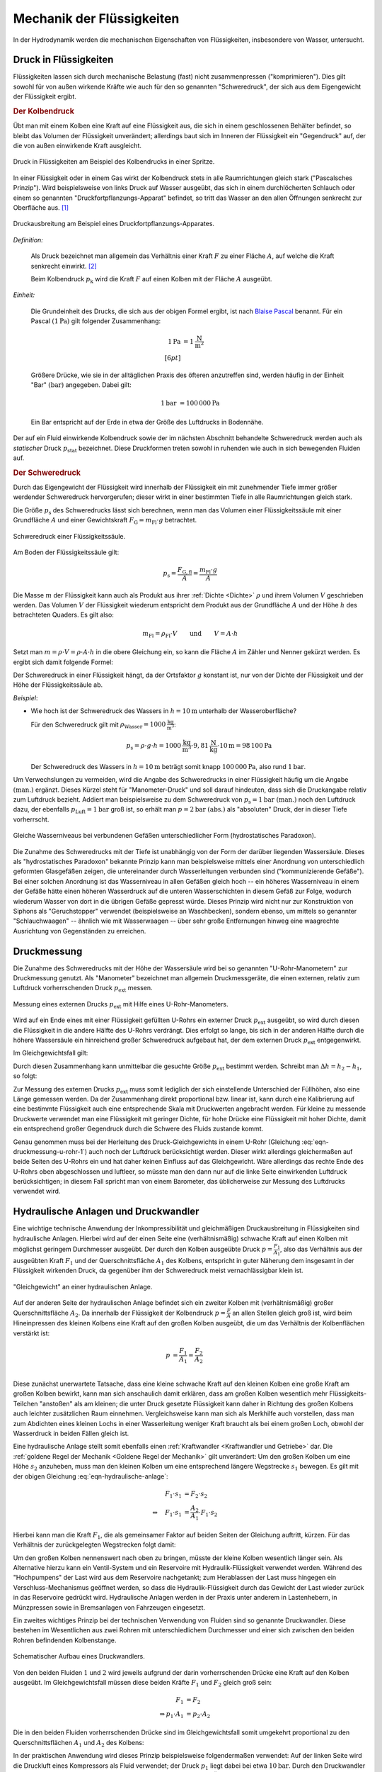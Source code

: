 .. _Mechanik der Flüssigkeiten:

Mechanik der Flüssigkeiten
==========================

In der Hydrodynamik werden die mechanischen Eigenschaften von Flüssigkeiten,
insbesondere von Wasser, untersucht.

.. _Druck in Flüssigkeiten:

Druck in Flüssigkeiten
----------------------

Flüssigkeiten lassen sich durch mechanische Belastung (fast) nicht
zusammenpressen ("komprimieren"). Dies gilt sowohl für von außen wirkende
Kräfte wie auch für den so genannten "Schweredruck", der sich aus dem
Eigengewicht der Flüssigkeit ergibt.

.. _Kolbendruck:

.. rubric:: Der Kolbendruck

Übt man mit einem Kolben eine Kraft auf eine Flüssigkeit aus, die sich in einem
geschlossenen Behälter befindet, so bleibt das Volumen der Flüssigkeit
unverändert; allerdings baut sich im Inneren der Flüssigkeit ein "Gegendruck"
auf, der die von außen einwirkende Kraft ausgleicht.

.. figure:: ../../pics/mechanik/festkoerper-fluessigkeiten-und-gase/druck-in-fluessigkeiten.png
    :name: fig-druck-in-flüssigkeiten
    :alt:  fig-druck-in-flüssigkeiten
    :align: center
    :width: 50%

    Druck in Flüssigkeiten am Beispiel des Kolbendrucks in einer Spritze.

    .. only:: html

        :download:`SVG: Druck in Flüssigkeiten
        <../../pics/mechanik/festkoerper-fluessigkeiten-und-gase/druck-in-fluessigkeiten.svg>`

In einer Flüssigkeit oder in einem Gas wirkt der Kolbendruck stets in alle
Raumrichtungen gleich stark ("Pascalsches Prinzip"). Wird beispielsweise von
links Druck auf Wasser ausgeübt, das sich in einem durchlöcherten Schlauch oder
einem so genannten "Druckfortpflanzungs-Apparat" befindet, so tritt das Wasser
an den allen Öffnungen senkrecht zur Oberfläche aus. [#]_

.. figure:: ../../pics/mechanik/festkoerper-fluessigkeiten-und-gase/druckausbreitung.png
    :name: fig-druckausbreitung
    :alt:  fig-druckausbreitung
    :align: center
    :width: 70%

    Druckausbreitung am Beispiel eines Druckfortpflanzungs-Apparates.

    .. only:: html

        :download:`SVG: Druckausbreitung
        <../../pics/mechanik/festkoerper-fluessigkeiten-und-gase/druckausbreitung.svg>`

*Definition:*

    Als Druck bezeichnet man allgemein das Verhältnis einer Kraft :math:`F` zu
    einer Fläche :math:`A`, auf welche die Kraft senkrecht einwirkt. [#]_

    .. math::
        :label: eqn-druck

        p = \frac{F}{A}

    Beim Kolbendruck :math:`p_{\mathrm{k}}` wird die Kraft :math:`F` auf einen
    Kolben mit der Fläche :math:`A` ausgeübt.

*Einheit:*

    Die Grundeinheit des Drucks, die sich aus der obigen Formel ergibt, ist nach
    `Blaise Pascal <https://de.wikipedia.org/wiki/Blaise_Pascal>`_ benannt. Für
    ein Pascal :math:`(\unit[1]{Pa})` gilt folgender Zusammenhang:

    .. math::

        \unit[1]{Pa} &= \unit[1]{\frac{N}{m^2}} \\[6pt]

    Größere Drücke, wie sie in der alltäglichen Praxis des öfteren
    anzutreffen sind, werden häufig in der Einheit "Bar" :math:`(\unit{bar})`
    angegeben. Dabei gilt:

    .. math::

        \unit[1]{bar} &= \unit[100\,000]{Pa}

    Ein Bar entspricht auf der Erde in etwa der Größe des Luftdrucks in
    Bodennähe.

Der auf ein Fluid einwirkende Kolbendruck sowie der im nächsten Abschnitt
behandelte Schweredruck werden auch als *statischer* Druck :math:`p
_{\mathrm{stat}}` bezeichnet. Diese Druckformen treten sowohl in ruhenden wie
auch in sich bewegenden Fluiden auf.

.. index:: Schweredruck
.. _Schweredruck:

.. rubric:: Der Schweredruck

Durch das Eigengewicht der Flüssigkeit wird innerhalb der Flüssigkeit ein mit
zunehmender Tiefe immer größer werdender Schweredruck hervorgerufen; dieser
wirkt in einer bestimmten Tiefe in alle Raumrichtungen gleich stark.

Die Größe :math:`p_{\mathrm{s}}` des Schweredrucks lässt sich berechnen, wenn man
das Volumen einer Flüssigkeitssäule mit einer Grundfläche :math:`A` und einer
Gewichtskraft :math:`F_{\mathrm{G}} = m_{\mathrm{Fl}} \cdot g` betrachtet.

.. figure:: ../../pics/mechanik/festkoerper-fluessigkeiten-und-gase/schweredruck.png
    :name: fig-schweredruck
    :alt:  fig-schweredruck
    :align: center
    :width: 30%

    Schweredruck einer Flüssigkeitssäule.

    .. only:: html

        :download:`SVG: Schweredruck
        <../../pics/mechanik/festkoerper-fluessigkeiten-und-gase/schweredruck.svg>`

Am Boden der Flüssigkeitssäule gilt:

.. math::

    p_{\mathrm{s}} = \frac{F_{\mathrm{G,fl}} }{A} = \frac{m_{\mathrm{Fl}} \cdot
    g}{A}

Die Masse :math:`m` der Flüssigkeit kann auch als Produkt aus ihrer :ref:`Dichte
<Dichte>` :math:`\rho` und ihrem Volumen :math:`V` geschrieben werden. Das
Volumen :math:`V` der Flüssigkeit wiederum entspricht dem Produkt aus der
Grundfläche :math:`A` und der Höhe :math:`h` des betrachteten Quaders. Es
gilt also:

.. math::

    m_{\mathrm{Fl}} = \rho_{\mathrm{Fl}} \cdot V \qquad \text{und} \qquad V = A
    \cdot h

Setzt man :math:`m = \rho \cdot V = \rho \cdot A \cdot h` in die obere
Gleichung ein, so kann die Fläche :math:`A` im Zähler und Nenner gekürzt
werden. Es ergibt sich damit folgende Formel:

.. math::
    :label: eqn-schweredruck

    p_{\mathrm{s}} = \rho_{\mathrm{Fl}} \cdot g \cdot h

Der Schweredruck in einer Flüssigkeit hängt, da der Ortsfaktor :math:`g`
konstant ist, nur von der Dichte der Flüssigkeit und der Höhe der
Flüssigkeitssäule ab.

*Beispiel*:

* Wie hoch ist der Schweredruck des Wassers in :math:`h=\unit[10]{m}` unterhalb
  der Wasseroberfläche?

  Für den Schweredruck gilt mit :math:`\rho_{\mathrm{Wasser}} =
  \unit[1000]{\frac{kg}{m^3}}`:

  .. math::

      p_{\mathrm{s}} = \rho \cdot g \cdot h = \unit[1000]{\frac{kg}{m^3}} \cdot
      \unit[9,81]{\frac{N}{kg}} \cdot \unit[10]{m} = \unit[98\,100]{Pa}

  Der Schweredruck des Wassers in :math:`h=\unit[10]{m}` beträgt somit knapp
  :math:`\unit[100\,000]{Pa}`, also rund :math:`\unit[1]{bar}`.

.. _Manometer-Druck:

Um Verwechslungen zu vermeiden, wird die Angabe des Schweredrucks in einer
Flüssigkeit häufig um die Angabe :math:`\text{(man.)}` ergänzt. Dieses Kürzel
steht für "Manometer-Druck" und soll darauf hindeuten, dass sich die Druckangabe
relativ zum Luftdruck bezieht. Addiert man beispielsweise zu dem Schweredruck
von :math:`p_{\mathrm{s}}=\unit[1]{bar} \text{ (man.)}` noch den Luftdruck dazu,
der ebenfalls :math:`p_{\mathrm{Luft}} = \unit[1]{bar}` groß ist, so erhält man
:math:`p = \unit[2]{bar} \text{ (abs.)}` als "absoluten" Druck, der in dieser
Tiefe vorherrscht.

.. figure:: ../../pics/mechanik/festkoerper-fluessigkeiten-und-gase/kommunizierende-gefaesse.png
    :name: fig-kommunizierende-gefaesse
    :alt:  fig-kommunizierende-gefaesse
    :align: center
    :width: 80%

    Gleiche Wasserniveaus bei verbundenen Gefäßen unterschiedlicher Form (hydrostatisches Paradoxon).

    .. only:: html

        :download:`SVG: Verbundene Gefäße
        <../../pics/mechanik/festkoerper-fluessigkeiten-und-gase/kommunizierende-gefaesse.svg>`

Die Zunahme des Schweredrucks mit der Tiefe ist unabhängig von der Form der
darüber liegenden Wassersäule. Dieses als "hydrostatisches Paradoxon" bekannte
Prinzip kann man beispielsweise mittels einer Anordnung von unterschiedlich
geformten Glasgefäßen zeigen, die untereinander durch Wasserleitungen verbunden
sind ("kommunizierende Gefäße"). Bei einer solchen Anordnung ist das
Wasserniveau in allen Gefäßen gleich hoch -- ein höheres Wasserniveau in einem
der Gefäße hätte einen höheren Wasserdruck auf die unteren Wasserschichten in
diesem Gefäß zur Folge, wodurch wiederum Wasser von dort in die übrigen Gefäße
gepresst würde. Dieses Prinzip wird nicht nur zur Konstruktion von Siphons als
"Geruchstopper" verwendet (beispielsweise an Waschbecken), sondern ebenso, um
mittels so genannter "Schlauchwaagen" -- ähnlich wie mit Wasserwaagen -- über
sehr große Entfernungen hinweg eine waagrechte Ausrichtung von Gegenständen zu
erreichen.


.. _Druckmessung:

Druckmessung
------------

Die Zunahme des Schweredrucks mit der Höhe der Wassersäule wird bei so genannten
"U-Rohr-Manometern" zur Druckmessung genutzt. Als "Manometer" bezeichnet man
allgemein Druckmessgeräte, die einen externen, relativ zum Luftdruck
vorherrschenden Druck :math:`p_{\mathrm{ext}}` messen.

.. figure:: ../../pics/mechanik/festkoerper-fluessigkeiten-und-gase/u-rohr-manometer.png
    :name: fig-u-rohr-manometer
    :alt:  fig-u-rohr-manometer
    :align: center
    :width: 80%

    Messung eines externen Drucks :math:`p_{\mathrm{ext}}` mit Hilfe eines
    U-Rohr-Manometers.

    .. only:: html

        :download:`SVG: U-Rohr-Manometer
        <../../pics/mechanik/festkoerper-fluessigkeiten-und-gase/u-rohr-manometer.svg>`

Wird auf ein Ende eines mit einer Flüssigkeit gefüllten U-Rohrs ein externer Druck
:math:`p_{\mathrm{ext}}` ausgeübt, so wird durch diesen die Flüssigkeit in die
andere Hälfte des U-Rohrs verdrängt. Dies erfolgt so lange, bis sich in der
anderen Hälfte durch die höhere Wassersäule ein hinreichend großer Schweredruck
aufgebaut hat, der dem externen Druck :math:`p_{\mathrm{ext}}` entgegenwirkt.

Im Gleichgewichtsfall gilt:

.. math::
    :label: eqn-druckmessung-u-rohr-1

    p_{\mathrm{links}} &= p_{\mathrm{rechts}} \\
    p_{\mathrm{ext}} + p_{\mathrm{s,1}} &= p_{\mathrm{s,2}} \\
    p_{\mathrm{ext}} + \rho_{\mathrm{Fl}} \cdot g \cdot h_1 &=
    \rho_{\mathrm{Fl}} \cdot g \cdot h_2

Durch diesen Zusammenhang kann unmittelbar die gesuchte Größe
:math:`p_{\mathrm{ext}}` bestimmt werden. Schreibt man :math:`\Delta h = h_2 -
h_1`, so folgt:

.. math::
    :label: eqn-druckmessung-u-rohr-2

    p_{\mathrm{ext}} = \rho_{\mathrm{Fl}} \cdot g \cdot \Delta h

Zur Messung des externen Drucks :math:`p_{\mathrm{ext}}` muss somit lediglich
der sich einstellende Unterschied der Füllhöhen, also eine Länge gemessen
werden. Da der Zusammenhang direkt proportional bzw. linear ist, kann durch
eine Kalibrierung auf eine bestimmte Flüssigkeit auch eine entsprechende Skala
mit Druckwerten angebracht werden. Für kleine zu messende Druckwerte verwendet
man eine Flüssigkeit mit geringer Dichte, für hohe Drücke eine Flüssigkeit mit
hoher Dichte, damit ein entsprechend großer Gegendruck durch die Schwere des
Fluids zustande kommt.

Genau genommen muss bei der Herleitung des Druck-Gleichgewichts in einem U-Rohr
(Gleichung :eq:`eqn-druckmessung-u-rohr-1`) auch noch der Luftdruck
berücksichtigt werden. Dieser wirkt allerdings gleichermaßen auf beide Seiten
des U-Rohrs ein und hat daher keinen Einfluss auf das Gleichgewicht. Wäre
allerdings das rechte Ende des U-Rohrs oben abgeschlossen und luftleer, so
müsste man den dann nur auf die linke Seite einwirkenden Luftdruck
berücksichtigen; in diesem Fall spricht man von einem Barometer, das
üblicherweise zur Messung des Luftdrucks verwendet wird.



.. todo Manometer <-> Barometer; Membran-Manometer Pic

.. Zwei verschiedene, nicht mischbare Flüssigkeiten mit unterschiedlichen
.. Dichten :math:`\rho_1` und :math:`\rho_2` -> Höhen stellen sich so ein,
.. dass Druckausgleich zustande kommt.

.. .. math::

..     p_1 = p_2 \quad \Leftrightarrow \quad \rho_1 \cdot g \cdot h_1 = \rho_2
..     \cdot g \cdot h_2 \\
..     \Rightarrow \frac{h_1}{h_2} = \frac{\rho_2}{\rho_1}

.. Wasserdruck 4,5 bar. Höhe des Wasserspiegels im Wasserturm über Zapfstelle?
.. Staumauern eines Stausees unten viel dicker als oben.

.. _Hydraulische Anlage:
.. _Hydraulische Presse:
.. _Druckwandler:

Hydraulische Anlagen und Druckwandler
-------------------------------------

Eine wichtige technische Anwendung der Inkompressibilität und gleichmäßigen
Druckausbreitung in Flüssigkeiten sind hydraulische Anlagen. Hierbei wird auf
der einen Seite eine (verhältnismäßig) schwache Kraft auf einen Kolben mit
möglichst geringem Durchmesser ausgeübt. Der durch den Kolben ausgeübte Druck
:math:`p = \frac{F_1}{A_1}`, also das Verhältnis aus der ausgeübten Kraft
:math:`F_1` und der Querschnittsfläche :math:`A_1` des Kolbens, entspricht in
guter Näherung dem insgesamt in der Flüssigkeit wirkenden Druck, da gegenüber
ihm der Schweredruck meist vernachlässigbar klein ist.

.. figure:: ../../pics/mechanik/festkoerper-fluessigkeiten-und-gase/hydraulische-anlage.png
    :name: fig-hydraulische-anlage
    :alt:  fig-hydraulische-anlage
    :align: center
    :width: 55%

    "Gleichgewicht" an einer hydraulischen Anlage.

    .. only:: html

        :download:`SVG: Hydraulische Anlage
        <../../pics/mechanik/festkoerper-fluessigkeiten-und-gase/hydraulische-anlage.svg>`

Auf der anderen Seite der hydraulischen Anlage befindet sich ein zweiter Kolben
mit (verhältnismäßig) großer Querschnittsfläche :math:`A_2`. Da
innerhalb der Flüssigkeit der Kolbendruck :math:`p = \frac{F}{A}` an allen
Stellen gleich groß ist, wird beim Hineinpressen des kleinen Kolbens eine Kraft
auf den großen Kolben ausgeübt, die um das Verhältnis der Kolbenflächen
verstärkt ist:

.. math::

    p &= \frac{F_1}{A_1} = \frac{F_2}{A_2} \\

.. math::
    :label: eqn-hydraulische-anlage

    \quad \Leftrightarrow \quad F_1 &= \frac{A_1}{A_2} \cdot F_2

Diese zunächst unerwartete Tatsache, dass eine kleine schwache Kraft auf den
kleinen Kolben eine große Kraft am großen Kolben bewirkt, kann man sich
anschaulich damit erklären, dass am großen Kolben wesentlich mehr
Flüssigkeits-Teilchen "anstoßen" als am kleinen; die unter Druck gesetzte
Flüssigkeit kann daher in Richtung des großen Kolbens auch leichter zusätzlichen
Raum einnehmen. Vergleichsweise kann man sich als Merkhilfe auch vorstellen,
dass man zum Abdichten eines kleinen Lochs in einer Wasserleitung weniger Kraft
braucht als bei einem großen Loch, obwohl der Wasserdruck in beiden Fällen
gleich ist.

Eine hydraulische Anlage stellt somit ebenfalls einen :ref:`Kraftwandler
<Kraftwandler und Getriebe>` dar. Die :ref:`goldene Regel der Mechanik <Goldene
Regel der Mechanik>` gilt unverändert: Um den großen Kolben um eine Höhe
:math:`s_2` anzuheben, muss man den kleinen Kolben um eine entsprechend längere
Wegstrecke :math:`s_1` bewegen. Es gilt mit der obigen Gleichung
:eq:`eqn-hydraulische-anlage`:


.. math::

    F_1 \cdot s_1 &= F_2 \cdot s_2 \\
    \Leftrightarrow \quad F_1 \cdot s_1 &= \frac{A_2}{A_1} \cdot F_1 \cdot s_2

Hierbei kann man die Kraft :math:`F_1`, die als gemeinsamer Faktor auf
beiden Seiten der Gleichung auftritt, kürzen. Für das Verhältnis der
zurückgelegten Wegstrecken folgt damit:

.. math::
    :label: eqn-hydraulische-anlage-kraftwandler

    s_1 = \frac{A_2}{A_1} \cdot s_2

Um den großen Kolben nennenswert nach oben zu bringen, müsste der kleine Kolben
wesentlich länger sein. Als Alternative hierzu kann ein Ventil-System und ein
Reservoire mit Hydraulik-Flüssigkeit verwendet werden. Während des "Hochpumpens"
der Last wird aus dem Reservoire nachgetankt; zum Herablassen der Last muss
hingegen ein Verschluss-Mechanismus geöffnet werden, so dass die
Hydraulik-Flüssigkeit durch das Gewicht der Last wieder zurück in das Reservoire
gedrückt wird. Hydraulische Anlagen werden in der Praxis unter anderem in
Lastenhebern, in Münzpressen sowie in Bremsanlagen von Fahrzeugen eingesetzt.

Ein zweites wichtiges Prinzip bei der technischen Verwendung von Fluiden sind
so genannte Druckwandler. Diese bestehen im Wesentlichen aus zwei
Rohren mit unterschiedlichem Durchmesser und einer sich zwischen den beiden
Rohren befindenden Kolbenstange.

.. figure:: ../../pics/mechanik/festkoerper-fluessigkeiten-und-gase/druckwandler.png
    :name: fig-druckwandler
    :alt:  fig-druckwandler
    :align: center
    :width: 65%

    Schematischer Aufbau eines Druckwandlers.

    .. only:: html

        :download:`SVG: Druckwandler
        <../../pics/mechanik/festkoerper-fluessigkeiten-und-gase/druckwandler.svg>`

Von den beiden Fluiden :math:`1` und :math:`2` wird jeweils aufgrund der darin
vorherrschenden Drücke eine Kraft auf den Kolben ausgeübt. Im Gleichgewichtsfall
müssen diese beiden Kräfte :math:`F_1` und :math:`F_2` gleich groß sein:

.. math::

    F_1 &= F_2 \\
    \Rightarrow p_1 \cdot A_1 &= p_2 \cdot A_2

Die in den beiden Fluiden vorherrschenden Drücke sind im Gleichgewichtsfall
somit umgekehrt proportional zu den Querschnittsflächen :math:`A_1` und
:math:`A_2` des Kolbens:

.. math::
    :label: eqn-druckwandler

    \frac{p_1}{p_2} = \frac{A_2}{A_1}

In der praktischen Anwendung wird dieses Prinzip beispielsweise folgendermaßen
verwendet: Auf der linken Seite wird die Druckluft eines Kompressors als Fluid
verwendet; der Druck :math:`p_1` liegt dabei bei etwa :math:`\unit[10]{bar}`.
Durch den Druckwandler wird damit auf das Fluid der rechten Seite,
beispielsweise Hydraulik-Öl, ein wesentlich höhererer Druck :math:`p_2`
ausgeübt; mit diesem Druck kann wiederum eine hydraulische Anlage betrieben
werden. Dieses Prinzip wird unter anderem in industriellen Einspann-Vorrichtung
verwendet.

.. Kompressibilität: Da die Moleküle einer Flüssigkeit dicht nebeneinander
.. liegen, lassen sich Flüssigkeiten auch unter sehr grossem Druck nur
.. geringfügig zusammenpressen.

.. Unter der Kompressibilität versteht man allgemein das Verhältnis der
.. relativen Volumenänderungen zur dazu erforderlichen Druckänderung.

.. Die Kompressibilität ist ein wesentlicher Unterschied zwischen
.. Flüssigkeiten und Gasen: Ein Gas ändert unter Druck sein Volumen, während
.. die Volumenänderung bei einer Flüssigkeit vernachlässigbar klein bleibt.

.. Die Kompressibilität ist geringfügig temperaturabhängig. Aufgrund ihrer
.. geringen Größe kann die Volumenänderung bei vielen Flüssigkeiten
.. vernachlässigt werden. Dies ist eine wichtige Voraussetzung für
.. hydraulische Anlagen.


.. index:: Auftriebskraft
.. _Statischer Auftrieb in Flüssigkeiten:

Statischer Auftrieb in Flüssigkeiten
------------------------------------

Ist ein Körper mit einem Volumen :math:`V` von einer Flüssigkeit umgeben, so
erfährt er durch diese eine Auftriebskraft :math:`F_{\mathrm{A}}.` Diese resultiert
aus der Tatsache, dass der Schweredruck innerhalb einer Flüssigkeit mit der
Tiefe zunimmt.

.. figure:: ../../pics/mechanik/festkoerper-fluessigkeiten-und-gase/auftriebskraft.png
    :name: fig-auftriebskraft
    :alt:  fig-auftriebskraft
    :align: center
    :width: 40%

    Die Auftriebskraft in Flüssigkeiten.

    .. only:: html


        :download:`SVG: Auftriebskraft
        <../../pics/mechanik/festkoerper-fluessigkeiten-und-gase/auftriebskraft.svg>`

Die horizontalen Kräfte, die durch den Druck der umgebenden Flüssigkeit auf den
Körper einwirken, sind jeweils paarweise gleich groß und heben sich in ihrer
Wirkung gegenseitig auf (sofern der Körper nicht komprimierbar ist). Die nach
unten bzw. oben gerichteten Kräfte :math:`F_1` und :math:`F_2`
hingegen sind aufgrund der Druckdifferenz unterschiedlich groß.

Bezeichnet man mit :math:`A_1 = A_2 = A` die Grund- bzw. Deckfläche des Körpers,
so gilt:

.. math::

    \Delta F = F_2 - F_1 = p_2 \cdot A - p_1
    \cdot A = A \cdot (p_2 - p_1)

Die Auftriebskraft :math:`F_{\mathrm{A}}` ist mit der Kraftdifferenz
:math:`\Delta F = F_2 - F_1` identisch. Zur Berechnung ihres Betrags kann nach
Gleichung :eq:`eqn-schweredruck` für den Schweredruck :math:`p_1` bzw.
:math:`p_2` wiederum :math:`p_1 = \rho_{\mathrm{Fl}} \cdot g \cdot h _1` bzw.
:math:`p_2 = \rho_{\mathrm{Fl}} \cdot g \cdot h_2` eingesetzt werden, wobei
:math:`\rho` die Dichte der Flüssigkeit bezeichnet:

.. math::

    F_{\mathrm{A}} = \Delta F &= A \cdot (p_2 - p_1) \\
    &= A \cdot \left( \rho \cdot g \cdot h_2 - \rho \cdot g \cdot h_1 \right) \\
    &= A \cdot \rho \cdot g \cdot (h_2 - h_1)

Hierbei bezeichnen :math:`h_1` und :math:`h_2` die
Eintauchtiefen der Ober- bzw. Unterseite des Körpers, ihre Differenz
:math:`\Delta h = h_2 - h_1` entspricht der Höhe :math:`h
_{\mathrm{k}}` des Körpers. Mit :math:`V_{\mathrm{k}} = A \cdot h_{\mathrm{k}}` ergibt
sich für die Auftriebskraft folgende Formel:

.. math::
    :label: eqn-auftriebskraft

    F  _{\mathrm{A}} = \rho \cdot g \cdot V_{\mathrm{k}}

Der Betrag der Auftriebskraft hängt somit ausschließlich von der Dichte
:math:`\rho = \rho_{\mathrm{Fl}}` der Flüssigkeit und dem Volumen :math:`V
_{\mathrm{k}}` des eintauchenden Körpers ab.

..  Das Volumen des eingetauchten Körpers entspricht dem Volumen der
..  verdrängeten Flüssigkeit

.. index:: Archimedisches Prinzip

Da jeder Festkörper beim Eintauchen genau so viel Volumen an Flüssigkeit
verdrängt wie er selbst an Volumen besitzt, gilt :math:`V_{\mathrm{fl}} =
V_{\mathrm{k}}`; man kann also auf den Index verzichten und einfach :math:`V`
für das Volumen des eintauchenden Körpers bzw. der verdrängten Flüssigkeit
schreiben. Dieser empirisch gefundene Sachverhalt wird nach seinem Entdecker
`Archimedes <https://de.wikipedia.org/wiki/Archimedes>`_ auch als
"Archimedisches Prinzip" bezeichnet. Die Auftriebskraft :math:`F_{\mathrm{A}}`
ist somit gleich der Gewichtskraft :math:`\rho \cdot V \cdot g = m \cdot g` der
verdrängten Flüssigkeit. Allgemein gilt:

.. math::

    \frac{F_{\mathrm{A}}}{F_{\mathrm{G}}} = \frac{\rho_{\mathrm{Fl}} \cdot g \cdot
    V}{\rho_{\mathrm{K}} \cdot g \cdot V} = \frac{\rho_{\mathrm{Fl}}}{\rho_{\mathrm{K}}}

Dieser Zusammenhang kann genutzt werden, um mittels einer Messung der
Gewichtskraft :math:`F_{\mathrm{G}}` eines Körpers in Luft und der verringerten
Gewichtskraft :math:`F_{\mathrm{G}}^{*} = F_{\mathrm{G}} - F_{\mathrm{A}}` in
Wasser einerseits die Auftriebskraft :math:`F_{\mathrm{A}}` und gleichzeitig, da
die Dichte :math:`\rho_{\mathrm{Wasser}} = \unit[1]{\frac{g}{cm^3}}` bekannt
ist, auch die Dichte :math:`\rho_{\mathrm{K}}` des Körpers zu berechnen:

.. math::

    \rho_{\mathrm{K}} = \frac{F_{\mathrm{G}}}{F_{\mathrm{G}} - F_{\mathrm{G}}^{*}} \cdot
    \rho_{\mathrm{Fl}} = \frac{F_{\mathrm{G}}}{F_{\mathrm{A}}} \cdot \rho_{\mathrm{Fl}}

.. _Schwimmen, Sinken und Schweben:

Die Dichte :math:`\rho_{\mathrm{K}}` des Körpers hat keine Auswirkung auf die
Auftriebskraft, entscheidet aber darüber, ob er in der Flüssigkeit aufsteigt
(schwimmt), unverändert an gleicher Stelle bleibt (schwebt) oder sich nach unten
bewegt (sinkt).


* Ist :math:`\rho_{\mathrm{K}} > \rho_{\mathrm{Fl}}`, so ist die Gewichtskraft
  :math:`F_{\mathrm{G}} = \rho_{\mathrm{K}} \cdot g \cdot V` des Körpers größer als
  die Auftriebskraft :math:`F_{\mathrm{A}}`, die der Körper durch das Eintauchen in
  die Flüssigkeit erfährt.

  In diesem Fall sinkt der Körper nach unten. Die resultierende Kraft (seine
  "scheinbare" Gewichtskraft :math:`F_{\mathrm{G}}^{*}`) ist gleich der Differenz
  aus Gewichts- und Auftriebskraft, also:

  .. math::

      F_{\mathrm{G}}^{*} = | F_{\mathrm{G}} - F_{\mathrm{A}} | = 
      | \rho_{\mathrm{K}} - \rho _{\mathrm{Fl}} | \cdot g \cdot V

.. Uebungsaufgabe Scheinbarer Verlust eines Teils der Gewichtskraft.

* Ist :math:`\rho_{\mathrm{K}} = \rho_{\mathrm{Fl}}`, so ist die Gewichtskraft
  :math:`F_{\mathrm{G}} = \rho_{\mathrm{K}} \cdot g \cdot V` des Körpers gleich der
  Auftriebskraft :math:`F_{\mathrm{A}}`.

  In diesem Fall "schwebt" der Körper, behält also seine Position bei.

* Ist :math:`\rho_{\mathrm{K}} < \rho_{\mathrm{Fl}}`, so ist die Gewichtskraft
  :math:`F_{\mathrm{G}} = \rho_{\mathrm{K}} \cdot g \cdot V` des Körpers kleiner als
  die Auftriebskraft :math:`F_{\mathrm{A}} = \rho_{\mathrm{Fl}} \cdot g \cdot V.`

  In diesem Fall schwimmt der Körper an der Oberfläche bzw. steigt nach oben.
  Auch in diesem Fall ist die resultierende Kraft gleich der Differenz aus
  Gewichts- und Auftriebskraft. Taucht der Körper vollständig ein, so ist sie
  nach oben (zur Oberfläche der Flüssigkeit hin) gerichtet:

  .. math::

      F_{\mathrm{G}}^{*} = | F_{\mathrm{G}} - F_{\mathrm{A}} | = | \rho_{\mathrm{Fl}} - \rho
      _{\mathrm{K}} | \cdot g \cdot V

  Ein schwimmender Körper befindet sich zum Teil über, zum Teil in der
  Flüssigkeit. Er taucht soweit ein, bis sich ein Gleichgewicht zwischen seiner
  Gewichtskraft :math:`F_{\mathrm{G}}` und der Auftriebskraft
  :math:`F_{\mathrm{A}}` einstellt:

  .. math::

      F_{\mathrm{G}} = F_{\mathrm{A}} \quad \Longleftrightarrow \quad
      \rho_{\mathrm{K}} \cdot g \cdot V_{\mathrm{K,ges}} = \rho_{\mathrm{Fl}}
      \cdot g \cdot V_{\mathrm{K,nass}}

  Hierbei kann man den Ortsfaktor :math:`g`, der auf beiden Seiten der Gleichung
  auftritt, kürzen. Löst man die verbleibende Gleichung nach dem eintauchenden
  Volumen-Anteil :math:`V_{\mathrm{K,nass}}` des Körpers auf, so folgt:

  .. math::

      \frac{V_{\mathrm{k,nass}}}{V_{\mathrm{K}}} =
      \frac{\rho_{\mathrm{K}}}{\rho_{\mathrm{Fl}}}

  Der eintauchende Anteil des Körpervolumens :math:`V_{\mathrm{K,nass}}`
  entspricht also dem Verhältnis
  :math:`\frac{\rho_{\mathrm{K}}}{\rho_{\mathrm{Fl}}}` der Dichten des
  schwimmenden Körpers und der Flüssigkeit.

  .. figure:: ../../pics/mechanik/festkoerper-fluessigkeiten-und-gase/dichtemessung-araeometer.png
      :name: fig-dichtemessung-araeometer
      :alt:  fig-dichtemessung-araeometer
      :align: center
      :width: 50%

      Dichtemessung einer Flüssigkeit mit Hilfe eines Aräometers.

      .. only:: html


          :download:`SVG: Dichtemessung (Aräometer)
          <../../pics/mechanik/festkoerper-fluessigkeiten-und-gase/dichtemessung-araeometer.svg>`

  Dieses Prinzip wird beispielsweise bei so genannten Senkwaagen ("Aräometer")
  genutzt. Diese bestehen aus einem hohlen Glaskörper mit einem Volumen
  :math:`V_{\mathrm{K}}`, der am unteren Ende mit Bleischrot gefüllt ist und am
  oberen Ende eine Skala zum unmittelbaren Ablesen der Flüssigkeitsdichte
  enthält. Je geringer die Dichte der Flüssigkeit ist, desto tiefer taucht das
  Aräometer in die Flüssigkeit ein.

..  Dichte von Flüssigkeiten: Aus der Eintauchtiefe des oberen, zylinderförmigen
..  Teils eines Aräometers kann man die Dichte einer Flüssigkeit sehr genau bestimmen, da
..  \rho_{\mathrm{Fl}} = \rho_{\mathrm{K}} \cdot  (V_{\mathrm{K}}/ V_{\mathrm{Fl}}) = konst / VFl.


Die genannte Form des Auftriebs wird "statischer" Auftrieb genannt. Es gilt
sowohl, wenn sich der eintauchende Körper und die Flüssigkeit relativ zueinander
bewegen als auch wenn sich Körper und Flüssigkeit in der Ruhelage befinden.

.. index:: Bernoulli-Gleichung
.. _Kontinuitäts-Gleichung:
.. _Bernoulli-Gleichung:
.. _Volumenstrom:

Kontinuitäts- und Bernoulli-Gleichung
-------------------------------------

Fließt eine Flüssigkeit kontinuierlich durch ein Rohrleitungssystem ohne
Speichermöglichkeiten, so strömt in jedes beliebige Volumenelement immer genauso
viel Masse hinein wie auch wieder heraus strömt ("Kontinuitätsbedingung"). Kann
die Reibung vernachlässigt werden und ist die Flüssigkeit inkompressibel, so
muss damit an engen Stellen des Rohrsystems eine höhere Strömungsgeschwindigkeit
auftreten als an Bereichen mit weitem Rohrquerschnitt.

.. figure:: ../../pics/mechanik/festkoerper-fluessigkeiten-und-gase/kontinuitaetsbedingung-bernoulli.png
    :name: fig-bernoulli
    :alt:  fig-bernoulli
    :align: center
    :width: 40%

    Strömungsgeschwindigkeiten bei unterschiedlichen Rohrquerschnitten
    (Kontinuitätsbedingung).

    .. only:: html

        :download:`SVG: Kontinuitätsbediung
        <../../pics/mechanik/festkoerper-fluessigkeiten-und-gase/kontinuitaetsbedingung-bernoulli.svg>`

Dieser Effekt lässt sich durch eine Formel auch quantitativ bestimmen. Ist die
Flüssigkeit inkompressibel, so ist ihre Dichte :math:`\rho` an allen Stellen
gleich. Wegen :math:`m = \rho \cdot V` gilt für den fließenden Massestrom
:math:`\frac{\Delta m}{\Delta t} = \rho \cdot \frac{\Delta V}{\Delta t}`.

Das Volumen :math:`V` der Flüssigkeit wiederum lässt sich als Produkt der
Querschnittsfläche :math:`A` des betrachteten Rohrstücks und der durchlaufenen
Strecke :math:`s` beschreiben. Somit gilt:

    .. math::

        \frac{\Delta m}{\Delta t} = \rho \cdot \frac{\Delta V}{\Delta t} = \rho
        \cdot A \cdot \frac{\Delta s}{\Delta t} = \rho \cdot A \cdot v

Durch zwei benachbarte Rohrstücke mit den Querschnitten :math:`A_1` und
:math:`A_2` fließt aufgrund der Kontinuitätsbedingung stets ein gleicher Massen-
beziehungsweise Volumenstrom. Für die Strömungsgeschwindigkeiten :math:`v_1` und
:math:`v_2` in den Rohrstücken gilt also:

.. math::

    \rho \cdot A_1 \cdot v_1 &= \rho \cdot A_2 \cdot v_2 \\
    \Rightarrow \quad \frac{v_1}{v_2} &= \frac{A_2}{A_1}

Bei einer reibungslosen Flüssigkeit verhalten sich die
Strömungsgeschwindigkeiten somit umgekehrt proportional zum Rohrquerschnitt.

Überprüft man mit einem Manometer an verschiedenen Stellen der Rohrleitung den
statischen Druck :math:`p_{\mathrm{st}}` der Flüssigkeit, so zeigt sich, dass an
den engen Stellen mit größeren Geschwindigkeiten *geringere* statische
Druckwerte gemessen werden. Diese zunächst etwas verblüffend wirkende Tatsache
wird als "hydrodynamisches Paradoxon" bezeichnet; sie kann dadurch erklärt
werden, dass an allen Stellen der Flüssigkeit ein gleich großer Gesamtdruck
:math:`p_{\mathrm{ges}}` vorliegt. Dieser Gesamtdruck wiederum ist gleich der Summe
des statischen Drucks :math:`p_{\mathrm{st}} = \rho \cdot g \cdot h` und des
dynamischen Drucks ("Staudruck") :math:`p_{\mathrm{dyn}} = \frac{1}{2}\cdot \rho
\cdot v^2` der Flüssigkeit: [#]_

.. math::
    :label: eqn-bernoulli

    p_{\mathrm{ges}} = p_{\mathrm{st}} + p_{\mathrm{dyn}} = \rho \cdot g \cdot h +
    \frac{1}{2}\cdot \rho \cdot v^2 = \text{konst}


Dieser Zusammenhang wird als Bernoulli-Gleichung bezeichnet: Nimmt der
dynamische Druck aufgrund einer zunehmenden Strömungsgeschwindigkeit zu, so
muss dafür der statische Druck abnehmen. Der statische Druck :math:`p
_{\mathrm{st}}` wirkt gleichmäßig in alle Richtungen, der dynamische Druck
:math:`p_{\mathrm{dyn}}` hingegen ausschließlich auf Flächen, die senkrecht zur
Strömungsrichtung stehen.

Die Bernoulli-Gleichung wird in zahlreichen technischen Bereichen genutzt:

* Bei einer Wasserstrahlpumpe lässt man Wasser durch eine sich verengendes
  Rohrstück strömen. Mit der zunehmenden Wassergeschwindigkeit an der offenen
  Engstelle nimmt der ausschließlich in Strömungsrichtung wirkende dynamische
  Druck :math:`p_{\mathrm{dyn}}` zu, der allseitig wirkende statische Druck
  :math:`p_{\mathrm{st}}` hingegen ab. Als Folge davon wird Luft (oder ein
  anderes Fluid) durch den Seitenstutzen "angesaugt".

.. TODO pics z.B. Haas 78f.

* Zerstäuber in Sprayflaschen funktionieren auf ähnliche Weise: Vor der Düse
  sorgt eine schnelle Luftströmung für eine Reduzierung des statischen
  Luftdrucks und damit für ein "Ansaugen" der Flüssigkeit in dem Zerstäuberrohr.

* Mit einer so genannten Messblende kann die Strömungsgeschwindigkeit eines
  Fluids in einer Röhre bestimmt werden.

.. Bunsen-Brenner

Das obige Bernoulli-Prinzip gilt nicht nur für Flüssigkeiten, sondern auch für
Gase, wobei es für die Flugfähigkeit von Körpern von entscheidender Bedeutung
ist ("dynamischer Auftrieb"). In beiden Fällen müssen allerdings bei kleinen
Rohrdurchmessern und/oder hohen Strömungsgeschwindigkeiten Reibungseffekte und
Turbulenzen berücksichtigt werden.

..  Ursache von Strömungen: Druckdifferenz oder Höhenunterschied; Strömung
..  findet von Steller mit hohem zu Stelle mit niedrigem Druck statt.

.. index:: Viskosität
.. _Viskosität:

Viskosität (innere Reibung)
---------------------------

Ist die Reibung innerhalb einer Flüssigkeit nicht vernachlässigbar, so ist
eine Kraft bzw. ein Druck nötig, um eine Flüssigkeit gegenüber einem
Rohrsystem gleichmäßig zu bewegen. Wie groß die nötige Schubkraft ist,
hängt von der Viskosität ("Zähigkeit") der Flüssigkeit ab.

.. figure:: ../../pics/mechanik/festkoerper-fluessigkeiten-und-gase/geschwindigkeitsprofil-duenne-fluessigkeitsschicht.png
    :name: fig-geschwindigkeitsprofil-duenne-fluessigkeitsschicht
    :alt:  fig-geschwindigkeitsprofil-duenne-fluessigkeitsschicht
    :align: center
    :width: 40%

    Geschwindigkeitsprofil zweier aneinander gleitender Platten mit einer
    dünnen, viskosen Flüssigkeitsschicht.

    .. only:: html


        :download:`SVG: Geschwindigkeitsprofil (dünne Flüssigkeitsschicht)
        <../../pics/mechanik/festkoerper-fluessigkeiten-und-gase/geschwindigkeitsprofil-duenne-fluessigkeitsschicht.svg>`

Legt man beispielsweise ein Deckglas auf einen Flüssigkeitstropfen und
verschiebt es auf der dünnen Flüssigkeitsschicht  langsam und gleichmäßig
entlang der Grundfläche, so ist zum Aufrechthalten der Bewegung eine Kraft
:math:`F` erforderlich. Diese Kraft ist proportional zur Fläche :math:`A` des
Glases, zur Geschwindigkeit :math:`v` der Bewegung und zur Viskosität
:math:`\eta` der Flüssigkeit; zudem ist die Kraft umgekehrt proportional zur
Dicke :math:`s` der Flüssigkeitsschicht. Insgesamt gilt also für diese zur
Überwindung der Reibung nötige Kraft :math:`F \mathrm{:}`

.. math::

    F = \eta \cdot A \cdot \frac{v}{s}

Die obige Gleichung kann auch umgeformt werden, um ein Maß für die
Viskosität einer Flüssigkeit zu erhalten:

.. math::
    :label: eqn-viskositaet

    \eta = \frac{F \cdot s}{A \cdot v}

Die Einheit de Viskosität kann nach der obigen Formel als "Pascalsekunde"
ausgedrückt werden:

.. math::

    [\eta] = \unit{\frac{N \cdot m}{m^2 \cdot \frac{m}{s}}} = \unit{\frac{N
    \cdot s}{m^2}} = \unit{Pa \cdot s}

Viskositäten von Flüssigkeiten werden üblicherweise bei einer Temperatur von
:math:`\unit[20]{\degree C}` angegeben, da sie stark temperaturabhängig sind.
Bei den meisten Flüssigkeiten nimmt die Viskosität mit zunehmender Temperatur
stark ab, bei Gasen ist es umgekehrt. [#]_

Wasser hat bei :math:`\unit[20]{\degree C}` eine Viskosität von nahezu exakt
:math:`\unit[\frac{1}{1000}]{Pa \cdot s} = \unit[1]{mPa \cdot s}`. Da viele
weitere Flüssigkeiten ähnliche Viskositätswerte aufweisen, wird die Viskosität
in Tabellen allgemein oft in Millipaskalsekunden angeben. [#]_

..  Zu beachten ist, daß die Viskosität einer Flüssigkeit bei Temperaturerhöhung zumeist
..  sinkt, die von Gasen steigt.

.. list-table:: Viskositätswerte verschiedener Flüssigkeiten (bei :math:`\unit[20]{\degree C})`
    :widths: 50 50
    :header-rows: 0
    :name: tab-viskositaeten

    * - Substanz
      - Viskosität :math:`\eta` in :math:`\unit{mPa \cdot s}`
    * - Aceton
      - :math:`0,32`
    * - Benzol
      - :math:`0,65`
    * - Ethanol
      - :math:`1,20`
    * - Glycerin
      - :math:`1480`
    * - Olivenöl
      - :math:`\approx 80`
    * - Sirup
      - :math:`\approx 1\,000 \text{ bis } 10\, 000`
    * - Wasser (:math:`\unit[10 \degree ]{C}`)
      - :math:`1,30`
    * - Wasser (:math:`\unit[20 \degree ]{C}`)
      - :math:`1,00`
    * - Wasser (:math:`\unit[30 \degree ]{C}`)
      - :math:`0,80`

.. index:: Viskosimeter
.. _Messung der Viskosität einer Flüssigkeit:

.. rubric:: Messung der Viskosität einer Flüssigkeit

Experimentell kann die Viskosität einer Flüssigkeit mit folgenden Methoden
bestimmt werden:

* Bei Kugelfall-Viskosimetern lässt man eine Kugel mit einem Radius
  :math:`r_{\mathrm{K}}` und einer Dichte :math:`\rho_{\mathrm{K}}` in einem
  Behälter absinken, der mit der zu untersuchenden Flüssigkeit gefüllt ist.

  .. figure:: ../../pics/mechanik/festkoerper-fluessigkeiten-und-gase/kugelfall-viskosimeter.png
      :name: fig-viskositaet-kugelfall
      :alt:  fig-viskositaet-kugelfall
      :align: center
      :width: 30%

      Prinzip eines Kugelfall-Viskosimeters: Die Kugel sinkt aufgrund des
      Kräfte-Gleichgewichts mit konstanter Geschwindigkeit

      .. only:: html


          :download:`SVG: Kugelfall-Viskosimeter
          <../../pics/mechanik/festkoerper-fluessigkeiten-und-gase/kugelfall-viskosimeter.svg>`

  Die Kugel erfährt in diesem Fall eine von ihrer Geschwindigkeit :math:`v`
  abhängige Reibungskraft, für die `George Stokes
  <https://de.wikipedia.org/wiki/George_Gabriel_Stokes>`_ folgende Formel fand:

  .. math::

      F_{\mathrm{R}} = 6 \cdot \pi \cdot \eta \cdot r \cdot v

  Mit einer zunehmenden Sink-Geschwindigkeit der Kugel wird auch die wirkende
  Reibungskraft größer, bis sich ein Kräfte-Gleichgewicht zwischen der
  Stokeschen Reibungskraft, der Gewichtskraft :math:`F_{\mathrm{G}}` der Kugel
  und der Auftriebskraft :math:`F_{\mathrm{A}}` einstellt:

  .. math::

      F_{\mathrm{R}} &= F_{\mathrm{G}} - F_{\mathrm{A}} \\[6pt]
      6 \cdot \pi \cdot \eta \cdot r_{\mathrm{K}}\cdot v &= (\rho_{\mathrm{K}} -
      \rho_{\mathrm{Fl}}) \cdot V_{\mathrm{K}} \cdot g \\[6pt]
      \eta  &= \frac{(\rho_{\mathrm{K}} - \rho_{\mathrm{Fl}}) \cdot
      V_{\mathrm{K}} \cdot g}{6 \cdot \pi \cdot r_{\mathrm{K}} \cdot v}
      \\[6pt]

  Die Viskosität der Flüssigkeit kann also unmittelbar berechnet werden, wenn
  die Dichten der Flüssigkeit und der Kugel sowie der Kugelradius bekannt sind
  und die Geschwindigkeit der konstant sinkenden Kugel gemessen wird.

* Bei Rotationsviskosimetern wird ein Zylinder in ein ebenfalls zylindrisches
  Messgefäß mit einem etwas größeren Durchmesser getaucht. Zwischen beide
  Zylinderoberflächen wird die zu prüfende Flüssigkeit gefüllt; dann wird
  mit einem Motor üblicherweise der innere Zylinder gleichmäßig gegen den
  äußeren gedreht und das dafür nötige Drehmoment als Maß für die wirkende
  Reibungskraft und somit -- da die Zylindermasse bekannt sind -- für die
  Viskosität gemessen. Bei professionellen Laborgeräten erfolgt die Auswertung
  automatisch über einen Mikroprozessor, der den berechneten Viskositätswert
  zugleich über ein Display ausgibt.

* Bei Kapillarviskosimetern lässt man ein bestimmtes Volumen der zu prüfenden
  Flüssigkeit durch ein dünnes, senkrecht aufgehängtes Glasrohr fließen. Die
  Viskosität der Flüssigkeit kann durch Messung der Durchlaufzeit :math:`t`
  berechnet werden, indem man diese mit der Dichte :math:`\rho` der Flüssigkeit
  und einer für den Apparat angegebenen Konstanten :math:`K` multipliziert.


.. index::
    single: Strömung
    single: Strömung; laminare Strömung
.. _Laminare und turbulente Strömungen:

Laminare und turbulente Strömungen
----------------------------------

Bei geringen Geschwindigkeiten treten häufig so genannte laminare Strömungen
auf. Dabei bewegen sich die Flüssigkeitsteilchen, als würden sie sich in
übereinander geschichteten Lamellen befinden. Das Geschwindigkeitsprofil in
einem zylindrischen Rohr ist dabei parabelförmig und nimmt zur Mitte des Rohres
hin zu.

.. figure:: ../../pics/mechanik/festkoerper-fluessigkeiten-und-gase/geschwindigkeitsprofil-laminare-stroemung.png
    :name: fig-geschwindigkeitsprofil-laminare-stroemung
    :alt:  fig-geschwindigkeitsprofil-laminare-stroemung
    :align: center
    :width: 40%

    Geschwindigkeitsprofil einer laminaren Strömung in einer Rohrleitung.

    .. only:: html

        :download:`SVG: Geschwindigkeitsprofil (laminare Strömung)
        <../../pics/mechanik/festkoerper-fluessigkeiten-und-gase/geschwindigkeitsprofil-laminare-stroemung.svg>`


.. index:: Hagen-Poiseuillesches Gesetz

.. rubric:: Das Hagen-Poiseuillesche Gesetz


Die Strömungsgeschwindigkeit von Fluiden wird häufig durch den so genannten
Volumenstrom :math:`\dot{V} = \frac{\Delta V}{\Delta t}` beschrieben. Für eine
laminare Strömung eines Fluids durch ein Rohr mit einem Radius :math:`r` und
einer Länge :math:`l` haben `Gotthilf Hagen
<https://de.wikipedia.org/wiki/Gotthilf_Heinrich_Ludwig_Hagen>`_ und `Jean
Poiseuille <https://de.wikipedia.org/wiki/Jean_Léonard_Marie_Poiseuille>`_
folgende Formel entdeckt, die auch die Viskosität :math:`\eta` der Flüssigkeit
berücksichtigt:

.. math::
    :label: eqn-hagen-poiseuille

    \frac{\Delta V}{\Delta t} = \frac{\pi \cdot r^4}{8 \cdot \eta
    \cdot l} \cdot \Delta p

In der obigen Formel bezeichnet :math:`\Delta p` die Druckdifferenz zwischen
Anfang und Ende des Rohres. Das Hagen-Poiseuillesche Gesetz gilt nur, wenn
folgende Bedingungen zumindest näherungsweise erfüllt sind:

#. Der Rohrdurchmesser :math:`r` ist konstant.
#. Es wirken keine äußeren Kräfte durch die Rohrwand hindurch.
#. Es treten ausschließlich Reibungskräfte, jedoch keine :ref:`Trägheitskräfte
   <Scheinkräfte>` auf. Dies ist der Fall bedeutet, wenn die Flüssigkeit während
   der Bewegung im Rohr nicht beschleunigt wird. Man spricht in diesem Fall von
   einer "stationären", also einer sich zeitlich nicht ändernden, Strömung.
#. Die Flüssigkeitsteilchen an der Rohrwand sind in Ruhe, für sie gilt also
   :math:`v = 0`. Haftet die Flüssigkeit nicht an der Rohrwand, so wird dies
   vom Hagen-Poiseuilleschen Gesetz nicht berücksichtigt.
#. Die Dichte :math:`\rho_{\mathrm{Fl}}` der Flüssigkeit ist konstant, sie ändert
   sich also mit zunehmendem Druck nicht. Eine solche Inkompressibilität gilt in
   sehr guter Näherung für Flüssigkeiten, bei Gasen nur bei nicht zu hohen
   Strömungsgeschwindigkeiten.

.. index:: Newtonsche Flüssigkeit

Sind die Bedingungen für das Hagen-Poiseuillesche Gesetz erfüllt, so ist für
eine Vergrößerung des Volumenstroms :math:`\dot{V}` eine proportional größere
Druckdifferenz :math:`\Delta p` nötig. Trägt man die Volumenstromstärke als
Funktion der Druckdifferenz aus, so ergibt sich eine Gerade. Fluide, auf die
dieses Verhalten zutrifft, bezeichnet man als "Newtonsche Flüssigkeiten".

.. figure:: ../../pics/mechanik/festkoerper-fluessigkeiten-und-gase/newtonsche-fluessigkeit.png
    :name: fig-newtonsche-fluessigkeit
    :alt:  fig-newtonsche-fluessigkeit
    :align: center
    :width: 60%

    Volumenstromstärke-Druckdifferenz-Diagramm einer Newtonschen und einer
    Nicht-Newtonschen Flüssigkeit.

    .. only:: html


        :download:`SVG: Newtonsche Flüssigkeit
        <../../pics/mechanik/festkoerper-fluessigkeiten-und-gase/newtonsche-fluessigkeit.svg>`


Da im Hagen-Poiseuillen Gesetz alle Größen bis auf :math:`\eta` direkt messbar
sind, kann es auch zur experimentellen Bestimmung der Zähigkeit eines Fluids
genutzt werden.

.. rubric:: Der Strömungswiderstand

Setzt man die Druck die Druckdifferenz :math:`\Delta p` zwischen Anfang und Ende
einer Rohrleitung in Relation zum Volumenstrom :math:`\dot{V} = \frac{\Delta
V}{\Delta t}`, so erhält man den so genannten Strömungswiderstand :math:`R
_{\mathrm{s}}`. Es gilt also:

.. math::
    :label: eqn-stroemungswiderstand

    R_{\mathrm{s}} = \frac{\Delta p}{\dot{V}}

Der Strömungswiderstand ist nicht nur abhängig von der Geometrie des Rohres,
sondern auch noch von der Zähigkeit der durchströmenden Flüssigkeit; er wird in
der Einheit :math:`\unit{\frac{N \cdot s}{m^5}}` angegeben. Der Kehrwert des
Strömungswiderstands wird "Leitwert" einer Kapillare genannt:

.. math::
    :label: eqn-leitwert-einer-stroemung

    L = \frac{1}{R_{\mathrm{s}}}

Setzt man das Hagen-Poiseuillesche Gesetz :eq:`eqn-hagen-poiseuille` in die
Definition des Strömungswiderstand ein, so ergibt sich mit :math:`A = \pi \cdot
r^2` beziehungsweise :math:`A^2 = \pi^2 \cdot r^4` folgende Formel für den
Strömungswiderstand in einem Rohr mit runder Querschnittsfläche:

.. math::

    R_{\mathrm{s}} = \frac{8 \cdot \pi \cdot \eta \cdot l}{A^2}

Je geringer der Strömungswiderstand einer Newtonschen Flüssigkeit in einem Gefäß
ist, desto steiler verläuft die Gerade im obigen
Volumenstromstärke-Druckdifferenz-Diagramm. Da der Strömungswiderstand sowohl
proportional zur Druckdifferenz :math:`\Delta p` als auch proportional zur Länge
:math:`l` des Rohres ist, ergibt sich auch ein direkt proportionaler
Zusammenhang zwischen :math:`\Delta p` und :math:`\rho`: Bei konstantem
Durchmesser nimmt der Druck linear mit der Länge :math:`l` des Rohres ab.

.. pic

Muss eine Flüssigkeit mehrere Gefäße mit den Strömungswiderständen
:math:`R_1,\, R_2,\, \ldots` nacheinander durchlaufen, so ist der insgesamt
auftretende Strömungswiderstand :math:`R_{\mathrm{Ges}}` gleich der Summe aller
Teilwiderstände.

Für eine "Reihenschaltung" mehrerer Strömungswiderstände gilt also:

.. math::

    R_{\mathrm{Ges}} = R_1 + R_2 + \ldots

Können im umgekehrten Fall mehrere Kapillaren parallel durchlaufen werden, so
addieren sich die Kehrwerte der Strömungswiderstände zum Kehrwert des
Gesamtwiderstands. Da der Kehrwert des :math:`\frac{1}{R}` eines
Strömungswiderstands mit dem Leitwert :math:`L` identisch ist, können in diesem
Fall also auch die Leitwerte addiert werden.

Für eine "Parallelschaltung" mehrerer Strömungswiderstände gilt somit:

.. math::

    {\color{white}bzw. \quad }\frac{1}{R_{\mathrm{Ges}}} &= \frac{1}{R_1} + \frac{1}{R_2} + \ldots \quad
    \text{bzw.} \\[8pt] L_{\mathrm{Ges}} &= L_1 + L_2 + \ldots

Bei einer Reihenschaltung ist der Gesamt-Strömungswiderstand somit größer als
der größte Teilwiderstand, bei einer Parallelschaltung geringer als der kleinste
Teilwiderstand.


.. index:: Reynolds-Zahl, Strömung; turbulente Strömung

.. _Reynolds-Zahl:

.. rubric:: Die Reynolds-Zahl

Bei höheren Geschwindigkeiten und ungleichen Wandformen (z.B. Ecken, vorstehende
Teile) können Wirbel entstehen, die von der Strömung mittransportiert werden;
der Strömungswiderstand steigt dabei erheblich an. Eine mathematische Berechnung
von derartigen "turbulenten" Strömungen ist sehr aufwendig; mit Hilfe der von
`Osborne Reynolds <https://de.wikipedia.org/wiki/Osborne_Reynolds>`_
beschriebenen und nach ihm benannten "Reynolds-Zahl" kann jedoch grob
abgeschätzt werden, ob bei einer Strömung laminares oder turbulentes Verhalten
zu erwarten ist. Die Reynolds-Zahl :math:`Re` berechnet sich wie folgt:

.. math::
    :label: eqn-reynolds

    Re = \frac{\rho \cdot v \cdot r}{\eta}

Dabei bezeichnet :math:`\rho` die Dichte des Fluids, :math:`v` seine
Strömungsgeschwindigkeit, :math:`\eta` seine Dichte und :math:`r` den Radius des
Rohres, durch den das Fluid strömt. Die Reynolds-Zahl selbst ist ein reiner
Zahlenwert ohne Einheit. Ist ihr Wert für eine Strömung kleiner als
:math:`1100`, so kann von einer laminaren Strömung ausgegangen werden, bei
größeren Werten ist mit Wirbelbildungen zu rechnen.

Im menschlichen Blutkreislauf tritt turbulente Strömung normalerweise nur in
der herznahen Aorta bei einer Strömungsgeschwindigkeit von :math:`\unit[50
\text{ bis } 70]{\frac{cm}{s}}` auf. Rauhe Stellen, beispielsweise bei
Venenentzündungen, können allerdings ebenfalls Wirbelbildungen begünstigen
und zur Entstehung von Thrombosen führen.

.. Die Formel ist analog zum Ohmschen Gesetz der Elektrizitätslehre. Es
.. entsprechen sich dabei:

.. * Rohrsystem <=> Stromkreis
.. * Druckdifferenz \Delta p <=> Spannung U
.. * Stromstärke i (Volumen) <=> Stromstärke I
.. * Strömungswiderstand W <=> Elektrischer Widerstand R

.. Bei Serienschaltung gilt:

.. Der Gesamtwiderstand einer Serienschaltung wird immer größer als der größte
.. Einzelwiderstand.

.. Verlaufen mehrere Rohre parallel zueinander, so gilt:

.. .. math::

..     \frac{1}{R_{\mathrm{s}}} = \frac{1}{R_S1} + \frac{1 }{R_{\mathrm{s2}}} +
..     \ldots

.. Der Gesamtwiderstand eine Parallelschaltung wird immer kleiner als der kleinste
.. Einzelwiderstand.

.. Das Stokessche Gesetz bezieht sich wieder auf Kräfte, die durch die innere
.. Reibung der Gas- oder Flüssigkeitsschichten entstehen; Es gilt nur für

.. Reibungskraft :math:`F_{\mathrm{R}}`: Sie ist immer der Bewegung
.. entgegengerichtet und ihr Betrag berechnet sich nach der STOKES'schen
.. Formel:

.. .. math::

..     F_{\mathrm{R}} = 6 \cdot \pi \cdot \eta \cdot r \cdot v

.. .. [#] Der Volumenstrom :math:`\dot{V} = \frac{\Delta V}{\Delta t}` kann ebenso
..     als Produkt der Querschnittsfläche :math:`A` der Rohrleitung und der
..     mittleren Strömungsgeschwindigkeit :math:`\bar{v}` der Flüssigkeit
..     beschrieben werden:

..     .. math::

..         \dot{V} = \frac{\Delta V}{\Delta t} = A \cdot \bar{v}

.. .. [#SDA] In Flüssigkeiten spielt im Vergleich zu Gasen häufig der statische
..     Auftrieb eine wichtigere Rolle, da die Relativgeschwindigkeiten von
..     Flüssigkeit und Körper meist nur gering sind, dafür aber erhebliche
..     Dichteunterschiede auftreten können. In Gasen nimmt hingegen aufgrund
..     des geringeren Strömungswiderstands die auftretenden
..     Relativgeschwindigkeiten oftmals größer.

.. _Oberflächenspannung und Kapillarität:

Oberflächenspannung und Kapillarität
------------------------------------

Kräfte, die zwischen den Molekülen einer einzelnen Substanz wirken,
bezeichnet man als Kohäsionskräfte. [#]_ Im Inneren einer Flüssigkeit heben sich
durch das :ref:`Zusammenwirken mehrerer Kräfte <Zusammenwirken mehrerer Kräfte>`
die einzelnen auf jedes Molekül wirkenden Kohäsionskräfte gegenseitig
(weitgehend) auf. An der Oberfläche jedoch erfahren die Moleküle eine nach innen
gerichtete resultierende Kraft, welche beispielsweise die Moleküle einer
Flüssigkeit in einem Tropfen zusammenhält.

.. figure:: ../../pics/mechanik/festkoerper-fluessigkeiten-und-gase/oberflaechenspannung.png
    :name: fig-oberflaechenspannung
    :alt:  fig-oberflaechenspannung
    :align: center
    :width: 50%

    Kohäsionskräfte und resultierende Oberflächenspannung einer Flüssigkeit.

    .. only:: html

        :download:`SVG: Oberflächenspannung
        <../../pics/mechanik/festkoerper-fluessigkeiten-und-gase/oberflaechenspannung.svg>`

Durch die an der Oberfläche nach innen gerichteten Kohäsionskräfte ist die
Oberfläche einer freien Flüssigkeit stets minimal. Einzelne
Flüssigkeitstropfen besitzen eine Kugelform, da bei einem bestimmten Volumen
die Kugel derjenige geometrische Körper mit der geringsten Oberfläche ist.

Möchte man ein Molekül von der Oberfläche einer Flüssigkeit "anheben" oder
herauslösen, so muss Arbeit gegen die Kohäsionskräfte verrichtet werden. Das
Verhältnis aus der nötigen Arbeit :math:`W` und der dadurch resultierenden
Vergrößerung :math:`\Delta A` der Oberfläche wird Oberflächenspannung
:math:`\sigma` genannt:

.. math::
    :label: eqn-oberflaechenspannung

    \sigma = \frac{\Delta W}{\Delta A}

Die Einheit der Oberflächenspannung ist :math:`\unit{\frac{J}{m^2}} =
\unit{\frac{N \cdot m}{m^2}} = \unit{\frac{N}{m}}`; die Oberflächenspannung ist
also eigentlich eine Energiemenge je Fläche.

Die Oberflächenspannung eines Materials ist allgemein temperaturabhängig; am
Gefrierpunkt ist sie am größten, mit zunehmender Temperatur wird sie geringer.
Gelöste Stoffe oder Verunreinigungen können ebenfalls eine starke Verringerung
der Oberflächenspannung bewirken, beispielsweise hat eine Seifenlösung eine
deutlich geringere Oberflächenspannung als reines Wasser.

..  In einem Tropfen einer Flüssigkeit mit dem Radius :math:`r` bewirkt die
..  Oberflächenspannung einen Binnendruck :math:`p = \frac{2 \cdot \sigma}{r}`
..  Dies gilt sowohl für eine Flüssigkeitskugel als auch für eine Luftblase in
..  einer Flüssigkeit.

.. rubric:: Adhäsionskräfte und Benetzbarkeit

Kräfte, die zwischen den Molekülen einer einer flüssigen und einer festen oder
zweier flüssiger beziehungsweise fester Substanzen wirken, bezeichnet man als
Adhäsionskräfte. In Flüssigkeiten sind Adhäsionskräfte insbesondere an den
Rändern des jeweiligen Gefäßes wirksam. Je nachdem, ob die Kohäsions- oder die
Adhäsionskräfte überwiegen, stellt sich zwischen der Gefäßwand und der
Oberfläche der Flüssigkeit ein bestimmter Winkel ein. Ist dieser so genannte
Randwinkel :math:`\alpha` kleiner als :math:`90 \degree`, so überwiegen die
Adhäsionskräfte, und man bezeichnet die Flüssigkeit als benetzend.
Andernfalls überwiegen die Kohäsionskräfte, die Flüssigkeit ist damit nicht
benetzend.

.. figure:: ../../pics/mechanik/festkoerper-fluessigkeiten-und-gase/benetzbarkeit.png
    :name: fig-benetzbarkeit
    :alt:  fig-benetzbarkeit
    :align: center
    :width: 70%

    Verhältnis der Kohäsions- und Addhäsionskräfte bei einer benetzenden und
    nicht benetzenden Flüssigkeit.

    .. only:: html

        :download:`SVG: Benetzbarkeit
        <../../pics/mechanik/festkoerper-fluessigkeiten-und-gase/benetzbarkeit.svg>`

Je enger ein Gefäß ist, desto deutlicher lassen sich Adhäsionskräfte beobachten.
In sehr engen Röhren ("Kapillaren") kann der Effekt so stark sein, dass das
Flüssigkeitsniveau je nach Benetzbarkeit höher oder niedriger sein kann als es
bei miteinander verbundenen Gefäßen normalerweise der Fall wäre. Beispielsweise
kann Wasser in einer Glasröhre mit einem Radius von :math:`\unit[1,0]{mm}` bis
zu :math:`\unit[15]{mm}` nach oben gezogen werden, bei einem Radius von nur
:math:`\unit[0,5]{mm}` sind sogar Steighöhen von bis zu :math:`\unit[30]{mm}`
möglich.

Bei dieser so genannten "Kapillarität" herrscht ein Gleichgewicht zwischen dem
Schweredruck :math:`p_{\mathrm{s}}= \rho \cdot g \cdot h` und dem durch die
Kohäsionskräfte ausgeübten Druck in einer Flüssigkeitskugel. Für die
kapillare Steighöhe bzw. Sinktiefe :math:`h` gilt dabei:

.. math::
    :label: eqn-kapillare-steighoehe

    h = \frac{2 \cdot \sigma \cdot \cos{(\alpha)}}{\rho \cdot g \cdot r}

Die kapillare Steighöhe ist neben einigen Materialkonstanten nur vom Radius der
Gefäßröhre abhängig. Die obige Formel kann auch genutzt werden, um aus einer
Messung der Steighöhe, des Röhrenradius und des Randwinkels die
Oberflächenspannung einer Flüssigkeit zu bestimmen.

..  Die Oberflächenspannung ist auch für das Tropfenvolumen aus einem
..  Arzneifläschchen mit dem Außendurchmesser d verantwortlich:

.. raw:: html

    <hr />

.. only:: html

    .. rubric:: Anmerkungen:

.. [#] Das Wasser kann gegebenenfalls sogar "nach hinten losgehen". Eine
    derartige Erfahrung hat vermutlich jedes Kind schon einmal gemacht, wenn es
    versucht hat, mit einem Finger die Öffnung eines Gartenschlauchs
    abzudichten... ;-)

.. [#] Da der (Kolben-)Druck in einer ruhenden Flüssigkeit in alle Richtungen
    gleich groß ist, wird er durch eine skalare Größe angegeben. In Festkörpern
    wird ein mechanischer Druck stets senkrecht zu *einer* der Oberflächen
    angegeben. Die mechanischen Spannungen im Inneren des Festkörpers können in
    unterschiedlichen Richtungen verschieden groß sein.

.. [#] Der umgangsprachliche Begriff "Staudruck" sollte nicht verwendet werden,
    da er irreführend ist. Beispielsweise müssen die Mauern von Staudämmen
    aufgrund des (in alle Richtungen wirkenden) Schweredrucks
    :math:`p_{\mathrm{s}}` unten dicker sein als oben. Dies gilt auch, wenn sich
    das gestaute Wasser nicht bewegt, also kein dynamischer Druck vorliegt.

.. [#] Beispielsweise taucht Eis, das eine Dichte von :math:`\rho_{\mathrm{Eis}}
    \approx \unit[910]{\frac{kg}{m^3}}` hat, zu :math:`91\%` in Wasser (Dichte
    :math:`\rho_{\mathrm{Fl}} = \unit[1000]{\frac{kg}{m^3}}`) ein, nur die "Spitze
    des Eisbergs" (:math:`9\%`) bleibt über Wasser sichtbar. Styropor hingegen
    hat eine Dichte von etwa :math:`\rho \approx \unit[50]{\frac{kg}{m^3}}`; es
    taucht somit nur zu :math:`\frac{\rho_{\mathrm{K}}}{\rho_{\mathrm{Fl}}} =
    \frac{\unit[50]{\frac{kg}{m^3}}}{\unit[1000]{\frac{kg}{m^3}}} = 0,05 = 5\%`
    in Wasser ein; :math:`95\%` des Styropors schwimmen oberhalb der
    Wasseroberfläche.

    Wird die Dichte in :math:`\unit{\frac{g}{cm^3}}` angegeben, so hat Wasser
    eine Dichte von :math:`\unit[1]{\frac{g}{cm^3}}`. In diesem Fall kann man
    bei Materialien mit :math:`\rho < \rho_{\mathrm{Wasser}}` unmittelbar am
    Dichtewert den Prozentsatz ablesen, der sich beim Schwimmen unterhalb der
    Wasseroberfläche befindet.

.. [#] Beispielsweise beträgt die Viskosität von Glycerin
    :math:`\unit[12\,100]{mPa \cdot s}` bei einer Temperatur von
    :math:`\unit[0]{\degree C}`. Bei :math:`\unit[20]{\degree C}` beträgt die
    Viskosität nur noch :math:`\unit[1\,480]{mPa \cdot s}`, und bei
    :math:`\unit[30]{\degree C}` nur noch :math:`\unit[624]{mPa \cdot s}`.

.. [#] Manchmal wird in Formelsammlungen und Tabellenwerken auch die so genannte
    Fluidität :math:`\varphi` einer Flüssigkeit oder eines Gases angegeben.
    Diese ist gleich dem Kehrwert der Fluidität, es gilt also :math:`\varphi =
    \frac{1}{\eta}`.

    Bisweilen wird auch zwischen der obigen "dynamischen" Viskosität
    :math:`\eta` und der so genannten "kinematischen" Viskosität :math:`\nu`
    unterschieden. Letztere erhält man, indem man die dynamische Viskosität
    durch die Dichte :math:`\rho` der Substanz teilt.

.. [#] Kohäsionskräfte sind im Wesentlichen in Festkörpern und
    Flüssigkeiten von Bedeutung. In Gasen lassen sich Kohäsionskräfte nur bei
    sehr hohem Druck oder sehr tiefen Temperaturen beobachten, da die Abstände
    der Moleküle ansonsten zu groß und ihre Geschwindigkeiten zu hoch sind.

.. raw:: html

    <hr />

.. hint::

    Zu diesem Abschnitt gibt es :ref:`Experimente <Experimente Mechanik der
    Flüssigkeiten>` und :ref:`Übungsaufgaben <Aufgaben Mechanik der
    Flüssigkeiten>`.


